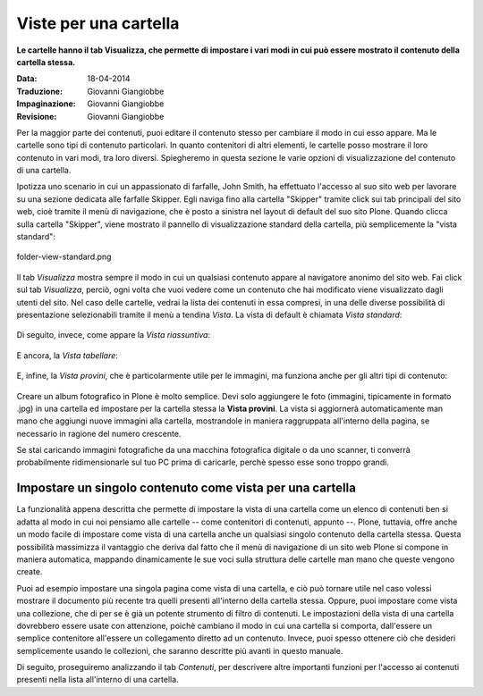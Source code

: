 Viste per una cartella
======================

**Le cartelle hanno il tab Visualizza, che permette di impostare i vari modi in cui può essere mostrato 
il contenuto della cartella stessa.**

:Data: 18-04-2014
:Traduzione: Giovanni Giangiobbe
:Impaginazione: Giovanni Giangiobbe
:Revisione: Giovanni Giangiobbe


Per la maggior parte dei contenuti, puoi editare il contenuto stesso per cambiare il modo
in cui esso appare. Ma le cartelle sono tipi di contenuto particolari. In quanto
contenitori di altri elementi, le cartelle posso mostrare il loro contenuto
in vari modi, tra loro diversi. Spiegheremo in questa sezione le varie opzioni di visualizzazione
del contenuto di una cartella.

Ipotizza uno scenario in cui un appassionato di farfalle, John Smith, ha effettuato
l'accesso al suo sito web per lavorare su una sezione dedicata alle farfalle Skipper.
Egli naviga fino alla cartella "Skipper" tramite click sui tab principali del sito web, cioè tramite il menù
di navigazione, che è posto a sinistra nel layout di default del suo sito Plone.
Quando clicca sulla cartella "Skipper", viene mostrato il pannello di visualizzazione standard della cartella, 
più semplicemente la "vista standard":

.. figure:: ../_static/folderviewstandard.png
   :align: center
   :alt: folder-view-standard.png

   folder-view-standard.png

Il tab *Visualizza* mostra sempre il modo in cui un qualsiasi contenuto
appare al navigatore anonimo del sito web. Fai click sul tab *Visualizza*, perciò,
ogni volta che vuoi vedere come un contenuto che hai modificato viene visualizzato dagli utenti del sito.
Nel caso delle cartelle, vedrai la lista dei contenuti in essa compresi, in una delle
diverse possibilità di presentazione selezionabili tramite il menù a tendina *Vista*.
La vista di default è chiamata *Vista standard*:


.. figure:: ../_static/folderdisplaymenu.png
   :align: center
   :alt: 

Di seguito, invece, come appare la *Vista riassuntiva*:

.. figure:: ../_static/folderviewsummary.png
   :align: center
   :alt: 

E ancora, la *Vista tabellare*:

.. figure:: ../_static/folderviewtabular.png
   :align: center
   :alt: 

E, infine, la *Vista provini*, che è particolarmente utile per le immagini,
ma funziona anche per gli altri tipi di contenuto:

.. figure:: ../_static/folderviewthumbnail.png
   :align: center
   :alt: 

Creare un album fotografico in Plone è molto semplice. Devi solo
aggiungere le foto (immagini, tipicamente in formato .jpg) in una cartella
ed impostare per la cartella stessa la **Vista provini**.
La vista si aggiornerà automaticamente man mano che aggiungi nuove
immagini alla cartella, mostrandole in maniera raggruppata all'interno della pagina,
se necessario in ragione del numero crescente.

Se stai caricando immagini fotografiche da una macchina fotografica
digitale o da uno scanner, ti converrà probabilmente ridimensionarle
sul tuo PC prima di caricarle, perchè spesso esse sono troppo grandi. 

Impostare un singolo contenuto come vista per una cartella
----------------------------------------------------------

La funzionalità appena descritta che permette di impostare la vista di una cartella
come un elenco di contenuti ben si adatta al modo in cui noi pensiamo
alle cartelle -- come contenitori di contenuti, appunto --. Plone, tuttavia,
offre anche un modo facile di impostare come vista di una cartella anche un 
qualsiasi singolo contenuto della cartella stessa. Questa possibilità
massimizza il vantaggio che deriva dal fatto che il menù di navigazione
di un sito web Plone si compone in maniera automatica, mappando
dinamicamente le sue voci sulla struttura delle cartelle man mano che queste vengono create.


Puoi ad esempio impostare una singola pagina come vista di
una cartella, e ciò può tornare utile nel caso volessi mostrare il documento più recente
tra quelli presenti all'interno della cartella stessa. Oppure, puoi impostare come vista
una collezione, che di per se è già un potente strumento di filtro di contenuti.
Le impostazioni della vista di una cartella dovrebbero essere usate con attenzione,
poichè cambiano il modo in cui una cartella si comporta, dall'essere un semplice contenitore all'essere
un collegamento diretto ad un contenuto. Invece, puoi spesso ottenere ciò che desideri
semplicemente usando le collezioni, che saranno descritte più avanti in questo manuale.


Di seguito, proseguiremo analizzando il tab *Contenuti*, per descrivere
altre importanti funzioni per l'accesso ai contenuti presenti nella lista all'interno di una cartella.

